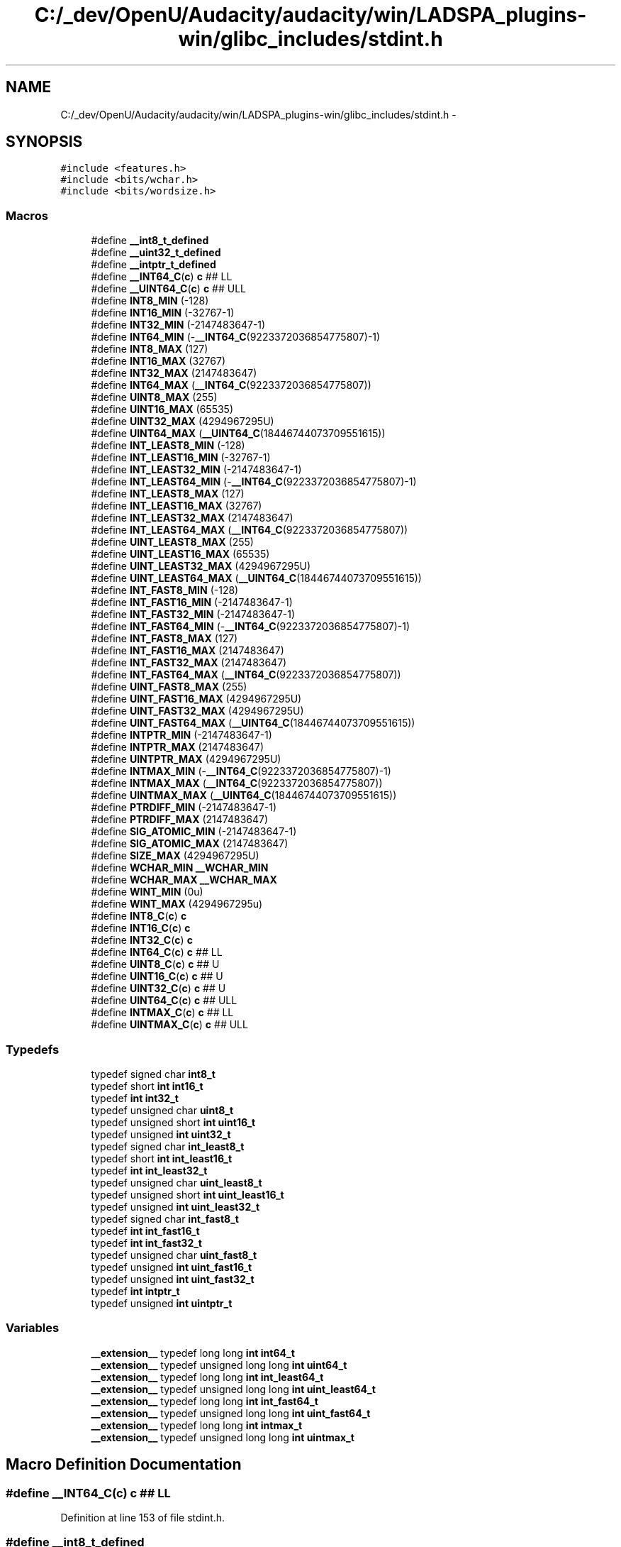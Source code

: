 .TH "C:/_dev/OpenU/Audacity/audacity/win/LADSPA_plugins-win/glibc_includes/stdint.h" 3 "Thu Apr 28 2016" "Audacity" \" -*- nroff -*-
.ad l
.nh
.SH NAME
C:/_dev/OpenU/Audacity/audacity/win/LADSPA_plugins-win/glibc_includes/stdint.h \- 
.SH SYNOPSIS
.br
.PP
\fC#include <features\&.h>\fP
.br
\fC#include <bits/wchar\&.h>\fP
.br
\fC#include <bits/wordsize\&.h>\fP
.br

.SS "Macros"

.in +1c
.ti -1c
.RI "#define \fB__int8_t_defined\fP"
.br
.ti -1c
.RI "#define \fB__uint32_t_defined\fP"
.br
.ti -1c
.RI "#define \fB__intptr_t_defined\fP"
.br
.ti -1c
.RI "#define \fB__INT64_C\fP(\fBc\fP)   \fBc\fP ## LL"
.br
.ti -1c
.RI "#define \fB__UINT64_C\fP(\fBc\fP)   \fBc\fP ## ULL"
.br
.ti -1c
.RI "#define \fBINT8_MIN\fP   (\-128)"
.br
.ti -1c
.RI "#define \fBINT16_MIN\fP   (\-32767\-1)"
.br
.ti -1c
.RI "#define \fBINT32_MIN\fP   (\-2147483647\-1)"
.br
.ti -1c
.RI "#define \fBINT64_MIN\fP   (\-\fB__INT64_C\fP(9223372036854775807)\-1)"
.br
.ti -1c
.RI "#define \fBINT8_MAX\fP   (127)"
.br
.ti -1c
.RI "#define \fBINT16_MAX\fP   (32767)"
.br
.ti -1c
.RI "#define \fBINT32_MAX\fP   (2147483647)"
.br
.ti -1c
.RI "#define \fBINT64_MAX\fP   (\fB__INT64_C\fP(9223372036854775807))"
.br
.ti -1c
.RI "#define \fBUINT8_MAX\fP   (255)"
.br
.ti -1c
.RI "#define \fBUINT16_MAX\fP   (65535)"
.br
.ti -1c
.RI "#define \fBUINT32_MAX\fP   (4294967295U)"
.br
.ti -1c
.RI "#define \fBUINT64_MAX\fP   (\fB__UINT64_C\fP(18446744073709551615))"
.br
.ti -1c
.RI "#define \fBINT_LEAST8_MIN\fP   (\-128)"
.br
.ti -1c
.RI "#define \fBINT_LEAST16_MIN\fP   (\-32767\-1)"
.br
.ti -1c
.RI "#define \fBINT_LEAST32_MIN\fP   (\-2147483647\-1)"
.br
.ti -1c
.RI "#define \fBINT_LEAST64_MIN\fP   (\-\fB__INT64_C\fP(9223372036854775807)\-1)"
.br
.ti -1c
.RI "#define \fBINT_LEAST8_MAX\fP   (127)"
.br
.ti -1c
.RI "#define \fBINT_LEAST16_MAX\fP   (32767)"
.br
.ti -1c
.RI "#define \fBINT_LEAST32_MAX\fP   (2147483647)"
.br
.ti -1c
.RI "#define \fBINT_LEAST64_MAX\fP   (\fB__INT64_C\fP(9223372036854775807))"
.br
.ti -1c
.RI "#define \fBUINT_LEAST8_MAX\fP   (255)"
.br
.ti -1c
.RI "#define \fBUINT_LEAST16_MAX\fP   (65535)"
.br
.ti -1c
.RI "#define \fBUINT_LEAST32_MAX\fP   (4294967295U)"
.br
.ti -1c
.RI "#define \fBUINT_LEAST64_MAX\fP   (\fB__UINT64_C\fP(18446744073709551615))"
.br
.ti -1c
.RI "#define \fBINT_FAST8_MIN\fP   (\-128)"
.br
.ti -1c
.RI "#define \fBINT_FAST16_MIN\fP   (\-2147483647\-1)"
.br
.ti -1c
.RI "#define \fBINT_FAST32_MIN\fP   (\-2147483647\-1)"
.br
.ti -1c
.RI "#define \fBINT_FAST64_MIN\fP   (\-\fB__INT64_C\fP(9223372036854775807)\-1)"
.br
.ti -1c
.RI "#define \fBINT_FAST8_MAX\fP   (127)"
.br
.ti -1c
.RI "#define \fBINT_FAST16_MAX\fP   (2147483647)"
.br
.ti -1c
.RI "#define \fBINT_FAST32_MAX\fP   (2147483647)"
.br
.ti -1c
.RI "#define \fBINT_FAST64_MAX\fP   (\fB__INT64_C\fP(9223372036854775807))"
.br
.ti -1c
.RI "#define \fBUINT_FAST8_MAX\fP   (255)"
.br
.ti -1c
.RI "#define \fBUINT_FAST16_MAX\fP   (4294967295U)"
.br
.ti -1c
.RI "#define \fBUINT_FAST32_MAX\fP   (4294967295U)"
.br
.ti -1c
.RI "#define \fBUINT_FAST64_MAX\fP   (\fB__UINT64_C\fP(18446744073709551615))"
.br
.ti -1c
.RI "#define \fBINTPTR_MIN\fP   (\-2147483647\-1)"
.br
.ti -1c
.RI "#define \fBINTPTR_MAX\fP   (2147483647)"
.br
.ti -1c
.RI "#define \fBUINTPTR_MAX\fP   (4294967295U)"
.br
.ti -1c
.RI "#define \fBINTMAX_MIN\fP   (\-\fB__INT64_C\fP(9223372036854775807)\-1)"
.br
.ti -1c
.RI "#define \fBINTMAX_MAX\fP   (\fB__INT64_C\fP(9223372036854775807))"
.br
.ti -1c
.RI "#define \fBUINTMAX_MAX\fP   (\fB__UINT64_C\fP(18446744073709551615))"
.br
.ti -1c
.RI "#define \fBPTRDIFF_MIN\fP   (\-2147483647\-1)"
.br
.ti -1c
.RI "#define \fBPTRDIFF_MAX\fP   (2147483647)"
.br
.ti -1c
.RI "#define \fBSIG_ATOMIC_MIN\fP   (\-2147483647\-1)"
.br
.ti -1c
.RI "#define \fBSIG_ATOMIC_MAX\fP   (2147483647)"
.br
.ti -1c
.RI "#define \fBSIZE_MAX\fP   (4294967295U)"
.br
.ti -1c
.RI "#define \fBWCHAR_MIN\fP   \fB__WCHAR_MIN\fP"
.br
.ti -1c
.RI "#define \fBWCHAR_MAX\fP   \fB__WCHAR_MAX\fP"
.br
.ti -1c
.RI "#define \fBWINT_MIN\fP   (0u)"
.br
.ti -1c
.RI "#define \fBWINT_MAX\fP   (4294967295u)"
.br
.ti -1c
.RI "#define \fBINT8_C\fP(\fBc\fP)   \fBc\fP"
.br
.ti -1c
.RI "#define \fBINT16_C\fP(\fBc\fP)   \fBc\fP"
.br
.ti -1c
.RI "#define \fBINT32_C\fP(\fBc\fP)   \fBc\fP"
.br
.ti -1c
.RI "#define \fBINT64_C\fP(\fBc\fP)   \fBc\fP ## LL"
.br
.ti -1c
.RI "#define \fBUINT8_C\fP(\fBc\fP)   \fBc\fP ## U"
.br
.ti -1c
.RI "#define \fBUINT16_C\fP(\fBc\fP)   \fBc\fP ## U"
.br
.ti -1c
.RI "#define \fBUINT32_C\fP(\fBc\fP)   \fBc\fP ## U"
.br
.ti -1c
.RI "#define \fBUINT64_C\fP(\fBc\fP)   \fBc\fP ## ULL"
.br
.ti -1c
.RI "#define \fBINTMAX_C\fP(\fBc\fP)   \fBc\fP ## LL"
.br
.ti -1c
.RI "#define \fBUINTMAX_C\fP(\fBc\fP)   \fBc\fP ## ULL"
.br
.in -1c
.SS "Typedefs"

.in +1c
.ti -1c
.RI "typedef signed char \fBint8_t\fP"
.br
.ti -1c
.RI "typedef short \fBint\fP \fBint16_t\fP"
.br
.ti -1c
.RI "typedef \fBint\fP \fBint32_t\fP"
.br
.ti -1c
.RI "typedef unsigned char \fBuint8_t\fP"
.br
.ti -1c
.RI "typedef unsigned short \fBint\fP \fBuint16_t\fP"
.br
.ti -1c
.RI "typedef unsigned \fBint\fP \fBuint32_t\fP"
.br
.ti -1c
.RI "typedef signed char \fBint_least8_t\fP"
.br
.ti -1c
.RI "typedef short \fBint\fP \fBint_least16_t\fP"
.br
.ti -1c
.RI "typedef \fBint\fP \fBint_least32_t\fP"
.br
.ti -1c
.RI "typedef unsigned char \fBuint_least8_t\fP"
.br
.ti -1c
.RI "typedef unsigned short \fBint\fP \fBuint_least16_t\fP"
.br
.ti -1c
.RI "typedef unsigned \fBint\fP \fBuint_least32_t\fP"
.br
.ti -1c
.RI "typedef signed char \fBint_fast8_t\fP"
.br
.ti -1c
.RI "typedef \fBint\fP \fBint_fast16_t\fP"
.br
.ti -1c
.RI "typedef \fBint\fP \fBint_fast32_t\fP"
.br
.ti -1c
.RI "typedef unsigned char \fBuint_fast8_t\fP"
.br
.ti -1c
.RI "typedef unsigned \fBint\fP \fBuint_fast16_t\fP"
.br
.ti -1c
.RI "typedef unsigned \fBint\fP \fBuint_fast32_t\fP"
.br
.ti -1c
.RI "typedef \fBint\fP \fBintptr_t\fP"
.br
.ti -1c
.RI "typedef unsigned \fBint\fP \fBuintptr_t\fP"
.br
.in -1c
.SS "Variables"

.in +1c
.ti -1c
.RI "\fB__extension__\fP typedef long long \fBint\fP \fBint64_t\fP"
.br
.ti -1c
.RI "\fB__extension__\fP typedef unsigned long long \fBint\fP \fBuint64_t\fP"
.br
.ti -1c
.RI "\fB__extension__\fP typedef long long \fBint\fP \fBint_least64_t\fP"
.br
.ti -1c
.RI "\fB__extension__\fP typedef unsigned long long \fBint\fP \fBuint_least64_t\fP"
.br
.ti -1c
.RI "\fB__extension__\fP typedef long long \fBint\fP \fBint_fast64_t\fP"
.br
.ti -1c
.RI "\fB__extension__\fP typedef unsigned long long \fBint\fP \fBuint_fast64_t\fP"
.br
.ti -1c
.RI "\fB__extension__\fP typedef long long \fBint\fP \fBintmax_t\fP"
.br
.ti -1c
.RI "\fB__extension__\fP typedef unsigned long long \fBint\fP \fBuintmax_t\fP"
.br
.in -1c
.SH "Macro Definition Documentation"
.PP 
.SS "#define __INT64_C(\fBc\fP)   \fBc\fP ## LL"

.PP
Definition at line 153 of file stdint\&.h\&.
.SS "#define __int8_t_defined"

.PP
Definition at line 36 of file stdint\&.h\&.
.SS "#define __intptr_t_defined"

.PP
Definition at line 127 of file stdint\&.h\&.
.SS "#define __uint32_t_defined"

.PP
Definition at line 53 of file stdint\&.h\&.
.SS "#define __UINT64_C(\fBc\fP)   \fBc\fP ## ULL"

.PP
Definition at line 154 of file stdint\&.h\&.
.SS "#define INT16_C(\fBc\fP)   \fBc\fP"

.PP
Definition at line 291 of file stdint\&.h\&.
.SS "#define INT16_MAX   (32767)"

.PP
Definition at line 166 of file stdint\&.h\&.
.SS "#define INT16_MIN   (\-32767\-1)"

.PP
Definition at line 161 of file stdint\&.h\&.
.SS "#define INT32_C(\fBc\fP)   \fBc\fP"

.PP
Definition at line 292 of file stdint\&.h\&.
.SS "#define INT32_MAX   (2147483647)"

.PP
Definition at line 167 of file stdint\&.h\&.
.SS "#define INT32_MIN   (\-2147483647\-1)"

.PP
Definition at line 162 of file stdint\&.h\&.
.SS "#define INT64_C(\fBc\fP)   \fBc\fP ## LL"

.PP
Definition at line 296 of file stdint\&.h\&.
.SS "#define INT64_MAX   (\fB__INT64_C\fP(9223372036854775807))"

.PP
Definition at line 168 of file stdint\&.h\&.
.SS "#define INT64_MIN   (\-\fB__INT64_C\fP(9223372036854775807)\-1)"

.PP
Definition at line 163 of file stdint\&.h\&.
.SS "#define INT8_C(\fBc\fP)   \fBc\fP"

.PP
Definition at line 290 of file stdint\&.h\&.
.SS "#define INT8_MAX   (127)"

.PP
Definition at line 165 of file stdint\&.h\&.
.SS "#define INT8_MIN   (\-128)"

.PP
Definition at line 160 of file stdint\&.h\&.
.SS "#define INT_FAST16_MAX   (2147483647)"

.PP
Definition at line 211 of file stdint\&.h\&.
.SS "#define INT_FAST16_MIN   (\-2147483647\-1)"

.PP
Definition at line 201 of file stdint\&.h\&.
.SS "#define INT_FAST32_MAX   (2147483647)"

.PP
Definition at line 212 of file stdint\&.h\&.
.SS "#define INT_FAST32_MIN   (\-2147483647\-1)"

.PP
Definition at line 202 of file stdint\&.h\&.
.SS "#define INT_FAST64_MAX   (\fB__INT64_C\fP(9223372036854775807))"

.PP
Definition at line 214 of file stdint\&.h\&.
.SS "#define INT_FAST64_MIN   (\-\fB__INT64_C\fP(9223372036854775807)\-1)"

.PP
Definition at line 204 of file stdint\&.h\&.
.SS "#define INT_FAST8_MAX   (127)"

.PP
Definition at line 206 of file stdint\&.h\&.
.SS "#define INT_FAST8_MIN   (\-128)"

.PP
Definition at line 196 of file stdint\&.h\&.
.SS "#define INT_LEAST16_MAX   (32767)"

.PP
Definition at line 184 of file stdint\&.h\&.
.SS "#define INT_LEAST16_MIN   (\-32767\-1)"

.PP
Definition at line 179 of file stdint\&.h\&.
.SS "#define INT_LEAST32_MAX   (2147483647)"

.PP
Definition at line 185 of file stdint\&.h\&.
.SS "#define INT_LEAST32_MIN   (\-2147483647\-1)"

.PP
Definition at line 180 of file stdint\&.h\&.
.SS "#define INT_LEAST64_MAX   (\fB__INT64_C\fP(9223372036854775807))"

.PP
Definition at line 186 of file stdint\&.h\&.
.SS "#define INT_LEAST64_MIN   (\-\fB__INT64_C\fP(9223372036854775807)\-1)"

.PP
Definition at line 181 of file stdint\&.h\&.
.SS "#define INT_LEAST8_MAX   (127)"

.PP
Definition at line 183 of file stdint\&.h\&.
.SS "#define INT_LEAST8_MIN   (\-128)"

.PP
Definition at line 178 of file stdint\&.h\&.
.SS "#define INTMAX_C(\fBc\fP)   \fBc\fP ## LL"

.PP
Definition at line 314 of file stdint\&.h\&.
.SS "#define INTMAX_MAX   (\fB__INT64_C\fP(9223372036854775807))"

.PP
Definition at line 243 of file stdint\&.h\&.
.SS "#define INTMAX_MIN   (\-\fB__INT64_C\fP(9223372036854775807)\-1)"

.PP
Definition at line 241 of file stdint\&.h\&.
.SS "#define INTPTR_MAX   (2147483647)"

.PP
Definition at line 235 of file stdint\&.h\&.
.SS "#define INTPTR_MIN   (\-2147483647\-1)"

.PP
Definition at line 234 of file stdint\&.h\&.
.SS "#define PTRDIFF_MAX   (2147483647)"

.PP
Definition at line 257 of file stdint\&.h\&.
.SS "#define PTRDIFF_MIN   (\-2147483647\-1)"

.PP
Definition at line 256 of file stdint\&.h\&.
.SS "#define SIG_ATOMIC_MAX   (2147483647)"

.PP
Definition at line 262 of file stdint\&.h\&.
.SS "#define SIG_ATOMIC_MIN   (\-2147483647\-1)"

.PP
Definition at line 261 of file stdint\&.h\&.
.SS "#define SIZE_MAX   (4294967295U)"

.PP
Definition at line 268 of file stdint\&.h\&.
.SS "#define UINT16_C(\fBc\fP)   \fBc\fP ## U"

.PP
Definition at line 301 of file stdint\&.h\&.
.SS "#define UINT16_MAX   (65535)"

.PP
Definition at line 172 of file stdint\&.h\&.
.SS "#define UINT32_C(\fBc\fP)   \fBc\fP ## U"

.PP
Definition at line 302 of file stdint\&.h\&.
.SS "#define UINT32_MAX   (4294967295U)"

.PP
Definition at line 173 of file stdint\&.h\&.
.SS "#define UINT64_C(\fBc\fP)   \fBc\fP ## ULL"

.PP
Definition at line 306 of file stdint\&.h\&.
.SS "#define UINT64_MAX   (\fB__UINT64_C\fP(18446744073709551615))"

.PP
Definition at line 174 of file stdint\&.h\&.
.SS "#define UINT8_C(\fBc\fP)   \fBc\fP ## U"

.PP
Definition at line 300 of file stdint\&.h\&.
.SS "#define UINT8_MAX   (255)"

.PP
Definition at line 171 of file stdint\&.h\&.
.SS "#define UINT_FAST16_MAX   (4294967295U)"

.PP
Definition at line 222 of file stdint\&.h\&.
.SS "#define UINT_FAST32_MAX   (4294967295U)"

.PP
Definition at line 223 of file stdint\&.h\&.
.SS "#define UINT_FAST64_MAX   (\fB__UINT64_C\fP(18446744073709551615))"

.PP
Definition at line 225 of file stdint\&.h\&.
.SS "#define UINT_FAST8_MAX   (255)"

.PP
Definition at line 217 of file stdint\&.h\&.
.SS "#define UINT_LEAST16_MAX   (65535)"

.PP
Definition at line 190 of file stdint\&.h\&.
.SS "#define UINT_LEAST32_MAX   (4294967295U)"

.PP
Definition at line 191 of file stdint\&.h\&.
.SS "#define UINT_LEAST64_MAX   (\fB__UINT64_C\fP(18446744073709551615))"

.PP
Definition at line 192 of file stdint\&.h\&.
.SS "#define UINT_LEAST8_MAX   (255)"

.PP
Definition at line 189 of file stdint\&.h\&.
.SS "#define UINTMAX_C(\fBc\fP)   \fBc\fP ## ULL"

.PP
Definition at line 315 of file stdint\&.h\&.
.SS "#define UINTMAX_MAX   (\fB__UINT64_C\fP(18446744073709551615))"

.PP
Definition at line 246 of file stdint\&.h\&.
.SS "#define UINTPTR_MAX   (4294967295U)"

.PP
Definition at line 236 of file stdint\&.h\&.
.SS "#define WCHAR_MAX   \fB__WCHAR_MAX\fP"

.PP
Definition at line 275 of file stdint\&.h\&.
.SS "#define WCHAR_MIN   \fB__WCHAR_MIN\fP"

.PP
Definition at line 274 of file stdint\&.h\&.
.SS "#define WINT_MAX   (4294967295u)"

.PP
Definition at line 280 of file stdint\&.h\&.
.SS "#define WINT_MIN   (0u)"

.PP
Definition at line 279 of file stdint\&.h\&.
.SH "Typedef Documentation"
.PP 
.SS "typedef short \fBint\fP \fBint16_t\fP"

.PP
Definition at line 38 of file stdint\&.h\&.
.SS "typedef \fBint\fP \fBint32_t\fP"

.PP
Definition at line 39 of file stdint\&.h\&.
.SS "typedef signed char \fBint8_t\fP"

.PP
Definition at line 37 of file stdint\&.h\&.
.SS "typedef \fBint\fP \fBint_fast16_t\fP"

.PP
Definition at line 97 of file stdint\&.h\&.
.SS "typedef \fBint\fP \fBint_fast32_t\fP"

.PP
Definition at line 98 of file stdint\&.h\&.
.SS "typedef signed char \fBint_fast8_t\fP"

.PP
Definition at line 91 of file stdint\&.h\&.
.SS "typedef short \fBint\fP \fBint_least16_t\fP"

.PP
Definition at line 67 of file stdint\&.h\&.
.SS "typedef \fBint\fP \fBint_least32_t\fP"

.PP
Definition at line 68 of file stdint\&.h\&.
.SS "typedef signed char \fBint_least8_t\fP"

.PP
Definition at line 66 of file stdint\&.h\&.
.SS "typedef \fBint\fP \fBintptr_t\fP"

.PP
Definition at line 126 of file stdint\&.h\&.
.SS "typedef unsigned short \fBint\fP \fBuint16_t\fP"

.PP
Definition at line 50 of file stdint\&.h\&.
.SS "typedef unsigned \fBint\fP \fBuint32_t\fP"

.PP
Definition at line 52 of file stdint\&.h\&.
.SS "typedef unsigned char \fBuint8_t\fP"

.PP
Definition at line 49 of file stdint\&.h\&.
.SS "typedef unsigned \fBint\fP \fBuint_fast16_t\fP"

.PP
Definition at line 110 of file stdint\&.h\&.
.SS "typedef unsigned \fBint\fP \fBuint_fast32_t\fP"

.PP
Definition at line 111 of file stdint\&.h\&.
.SS "typedef unsigned char \fBuint_fast8_t\fP"

.PP
Definition at line 104 of file stdint\&.h\&.
.SS "typedef unsigned short \fBint\fP \fBuint_least16_t\fP"

.PP
Definition at line 78 of file stdint\&.h\&.
.SS "typedef unsigned \fBint\fP \fBuint_least32_t\fP"

.PP
Definition at line 79 of file stdint\&.h\&.
.SS "typedef unsigned char \fBuint_least8_t\fP"

.PP
Definition at line 77 of file stdint\&.h\&.
.SS "typedef unsigned \fBint\fP \fBuintptr_t\fP"

.PP
Definition at line 129 of file stdint\&.h\&.
.SH "Variable Documentation"
.PP 
.SS "\fB__extension__\fP typedef long long \fBint\fP \fBint64_t\fP"

.PP
Definition at line 44 of file stdint\&.h\&.
.SS "\fB__extension__\fP typedef long long \fBint\fP \fBint_fast64_t\fP"

.PP
Definition at line 100 of file stdint\&.h\&.
.SS "\fB__extension__\fP typedef long long \fBint\fP \fBint_least64_t\fP"

.PP
Definition at line 73 of file stdint\&.h\&.
.SS "\fB__extension__\fP typedef long long \fBint\fP \fBintmax_t\fP"

.PP
Definition at line 139 of file stdint\&.h\&.
.SS "\fB__extension__\fP typedef unsigned long long \fBint\fP \fBuint64_t\fP"

.PP
Definition at line 59 of file stdint\&.h\&.
.SS "\fB__extension__\fP typedef unsigned long long \fBint\fP \fBuint_fast64_t\fP"

.PP
Definition at line 113 of file stdint\&.h\&.
.SS "\fB__extension__\fP typedef unsigned long long \fBint\fP \fBuint_least64_t\fP"

.PP
Definition at line 84 of file stdint\&.h\&.
.SS "\fB__extension__\fP typedef unsigned long long \fBint\fP \fBuintmax_t\fP"

.PP
Definition at line 141 of file stdint\&.h\&.
.SH "Author"
.PP 
Generated automatically by Doxygen for Audacity from the source code\&.
